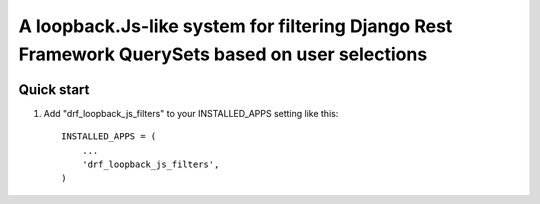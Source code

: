 =====
A loopback.Js-like system for filtering Django Rest Framework QuerySets based on user selections
=====


.. image:: https://travis-ci.org/gerasev-kirill/django-rest-loopback-js-filters.svg?branch=master
    :target: https://travis-ci.org/gerasev-kirill/django-rest-loopback-js-filters


.. image:: https://coveralls.io/repos/github/gerasev-kirill/django-rest-loopback-js-filters/badge.svg?branch=master
    :target: https://coveralls.io/github/gerasev-kirill/django-rest-loopback-js-filters?branch=master

Quick start
-----------

1. Add "drf_loopback_js_filters" to your INSTALLED_APPS setting like this::

      INSTALLED_APPS = (
          ...
          'drf_loopback_js_filters',
      )
